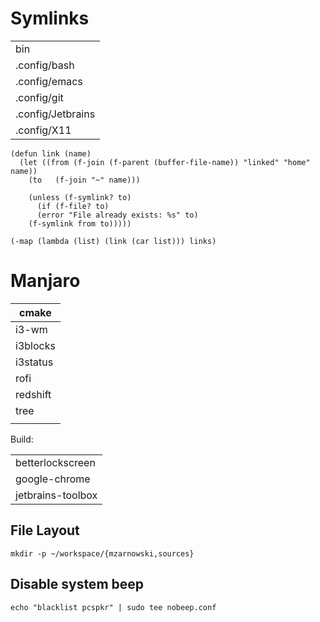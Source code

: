 * Symlinks
#+name: links
| bin               |
| .config/bash      |
| .config/emacs     |
| .config/git       |
| .config/Jetbrains |
| .config/X11       |

#+begin_src elisp :var links=links :results silent
(defun link (name)
  (let ((from (f-join (f-parent (buffer-file-name)) "linked" "home" name))
	(to   (f-join "~" name)))

    (unless (f-symlink? to)
      (if (f-file? to)
	  (error "File already exists: %s" to) 
	(f-symlink from to)))))

(-map (lambda (list) (link (car list))) links)
#+end_src

* Manjaro

#+name: manjaro-packages
|----------|
| cmake    |
|----------|
| i3-wm    |
| i3blocks |
| i3status |
| rofi     |
|----------|
| redshift |
|----------|
| tree     |
|          |

Build:
 | betterlockscreen  |
 | google-chrome     |
 | jetbrains-toolbox |

** File Layout
#+begin_src shell :results silent
mkdir -p ~/workspace/{mzarnowski,sources}
#+end_src 

** Disable system beep
#+begin_src shell :dir "/sudo::/etc/modprobe.d/" :results silent
echo "blacklist pcspkr" | sudo tee nobeep.conf
#+end_src



